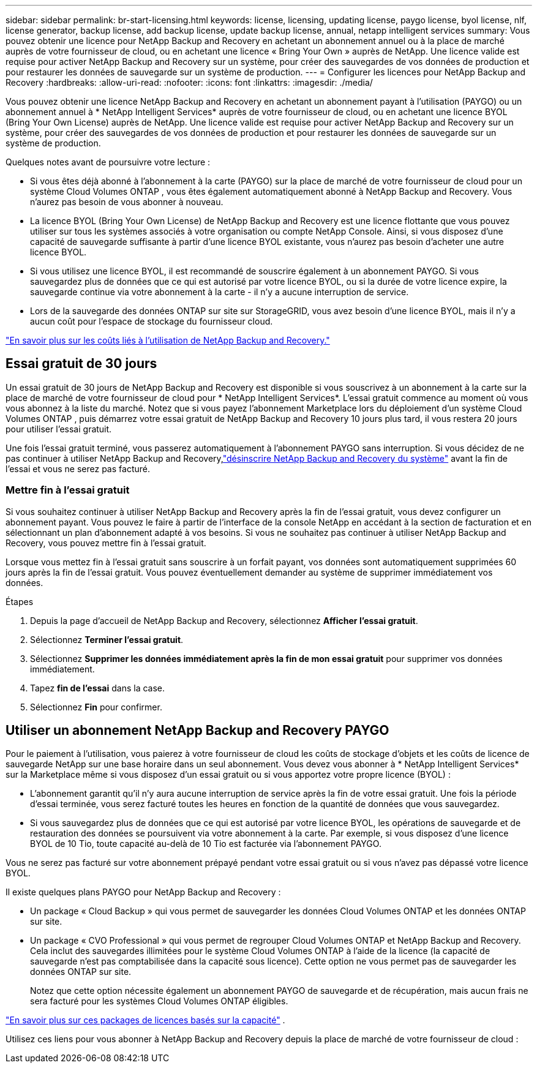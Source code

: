 ---
sidebar: sidebar 
permalink: br-start-licensing.html 
keywords: license, licensing, updating license, paygo license, byol license, nlf, license generator, backup license, add backup license, update backup license, annual, netapp intelligent services 
summary: Vous pouvez obtenir une licence pour NetApp Backup and Recovery en achetant un abonnement annuel ou à la place de marché auprès de votre fournisseur de cloud, ou en achetant une licence « Bring Your Own » auprès de NetApp.  Une licence valide est requise pour activer NetApp Backup and Recovery sur un système, pour créer des sauvegardes de vos données de production et pour restaurer les données de sauvegarde sur un système de production. 
---
= Configurer les licences pour NetApp Backup and Recovery
:hardbreaks:
:allow-uri-read: 
:nofooter: 
:icons: font
:linkattrs: 
:imagesdir: ./media/


[role="lead"]
Vous pouvez obtenir une licence NetApp Backup and Recovery en achetant un abonnement payant à l'utilisation (PAYGO) ou un abonnement annuel à * NetApp Intelligent Services* auprès de votre fournisseur de cloud, ou en achetant une licence BYOL (Bring Your Own License) auprès de NetApp.  Une licence valide est requise pour activer NetApp Backup and Recovery sur un système, pour créer des sauvegardes de vos données de production et pour restaurer les données de sauvegarde sur un système de production.

Quelques notes avant de poursuivre votre lecture :

* Si vous êtes déjà abonné à l'abonnement à la carte (PAYGO) sur la place de marché de votre fournisseur de cloud pour un système Cloud Volumes ONTAP , vous êtes également automatiquement abonné à NetApp Backup and Recovery. Vous n'aurez pas besoin de vous abonner à nouveau.
* La licence BYOL (Bring Your Own License) de NetApp Backup and Recovery est une licence flottante que vous pouvez utiliser sur tous les systèmes associés à votre organisation ou compte NetApp Console.  Ainsi, si vous disposez d'une capacité de sauvegarde suffisante à partir d'une licence BYOL existante, vous n'aurez pas besoin d'acheter une autre licence BYOL.
* Si vous utilisez une licence BYOL, il est recommandé de souscrire également à un abonnement PAYGO.  Si vous sauvegardez plus de données que ce qui est autorisé par votre licence BYOL, ou si la durée de votre licence expire, la sauvegarde continue via votre abonnement à la carte - il n'y a aucune interruption de service.
* Lors de la sauvegarde des données ONTAP sur site sur StorageGRID, vous avez besoin d'une licence BYOL, mais il n'y a aucun coût pour l'espace de stockage du fournisseur cloud.


link:concept-backup-to-cloud.html["En savoir plus sur les coûts liés à l’utilisation de NetApp Backup and Recovery."]



== Essai gratuit de 30 jours

Un essai gratuit de 30 jours de NetApp Backup and Recovery est disponible si vous souscrivez à un abonnement à la carte sur la place de marché de votre fournisseur de cloud pour * NetApp Intelligent Services*.  L'essai gratuit commence au moment où vous vous abonnez à la liste du marché.  Notez que si vous payez l'abonnement Marketplace lors du déploiement d'un système Cloud Volumes ONTAP , puis démarrez votre essai gratuit de NetApp Backup and Recovery 10 jours plus tard, il vous restera 20 jours pour utiliser l'essai gratuit.

Une fois l'essai gratuit terminé, vous passerez automatiquement à l'abonnement PAYGO sans interruption.  Si vous décidez de ne pas continuer à utiliser NetApp Backup and Recovery,link:prev-ontap-backup-manage.html["désinscrire NetApp Backup and Recovery du système"] avant la fin de l'essai et vous ne serez pas facturé.



=== Mettre fin à l'essai gratuit

Si vous souhaitez continuer à utiliser NetApp Backup and Recovery après la fin de l'essai gratuit, vous devez configurer un abonnement payant.  Vous pouvez le faire à partir de l’interface de la console NetApp en accédant à la section de facturation et en sélectionnant un plan d’abonnement adapté à vos besoins.  Si vous ne souhaitez pas continuer à utiliser NetApp Backup and Recovery, vous pouvez mettre fin à l'essai gratuit.

Lorsque vous mettez fin à l'essai gratuit sans souscrire à un forfait payant, vos données sont automatiquement supprimées 60 jours après la fin de l'essai gratuit. Vous pouvez éventuellement demander au système de supprimer immédiatement vos données.

.Étapes
. Depuis la page d’accueil de NetApp Backup and Recovery, sélectionnez *Afficher l’essai gratuit*.
. Sélectionnez *Terminer l'essai gratuit*.
. Sélectionnez *Supprimer les données immédiatement après la fin de mon essai gratuit* pour supprimer vos données immédiatement.
. Tapez *fin de l'essai* dans la case.
. Sélectionnez *Fin* pour confirmer.




== Utiliser un abonnement NetApp Backup and Recovery PAYGO

Pour le paiement à l'utilisation, vous paierez à votre fournisseur de cloud les coûts de stockage d'objets et les coûts de licence de sauvegarde NetApp sur une base horaire dans un seul abonnement.  Vous devez vous abonner à * NetApp Intelligent Services* sur la Marketplace même si vous disposez d'un essai gratuit ou si vous apportez votre propre licence (BYOL) :

* L'abonnement garantit qu'il n'y aura aucune interruption de service après la fin de votre essai gratuit. Une fois la période d'essai terminée, vous serez facturé toutes les heures en fonction de la quantité de données que vous sauvegardez.
* Si vous sauvegardez plus de données que ce qui est autorisé par votre licence BYOL, les opérations de sauvegarde et de restauration des données se poursuivent via votre abonnement à la carte.  Par exemple, si vous disposez d'une licence BYOL de 10 Tio, toute capacité au-delà de 10 Tio est facturée via l'abonnement PAYGO.


Vous ne serez pas facturé sur votre abonnement prépayé pendant votre essai gratuit ou si vous n'avez pas dépassé votre licence BYOL.

Il existe quelques plans PAYGO pour NetApp Backup and Recovery :

* Un package « Cloud Backup » qui vous permet de sauvegarder les données Cloud Volumes ONTAP et les données ONTAP sur site.
* Un package « CVO Professional » qui vous permet de regrouper Cloud Volumes ONTAP et NetApp Backup and Recovery.  Cela inclut des sauvegardes illimitées pour le système Cloud Volumes ONTAP à l'aide de la licence (la capacité de sauvegarde n'est pas comptabilisée dans la capacité sous licence).  Cette option ne vous permet pas de sauvegarder les données ONTAP sur site.
+
Notez que cette option nécessite également un abonnement PAYGO de sauvegarde et de récupération, mais aucun frais ne sera facturé pour les systèmes Cloud Volumes ONTAP éligibles.



https://docs.netapp.com/us-en/storage-management-cloud-volumes-ontap/concept-licensing.html#capacity-based-licensing["En savoir plus sur ces packages de licences basés sur la capacité"] .

Utilisez ces liens pour vous abonner à NetApp Backup and Recovery depuis la place de marché de votre fournisseur de cloud :

ifdef::aws[]

* AWS : https://aws.amazon.com/marketplace/pp/prodview-oorxakq6lq7m4["Accédez à l'offre Marketplace pour les services intelligents NetApp pour connaître les détails des tarifs."^] . endif::aws[]


ifdef::azure[]

* Azuré: https://azuremarketplace.microsoft.com/en-us/marketplace/apps/netapp.cloud-manager?tab=Overview["Accédez à l'offre Marketplace pour les services intelligents NetApp pour connaître les détails des tarifs."^] . endif::azure[]


ifdef::gcp[]

* Google Cloud : https://console.cloud.google.com/marketplace/details/netapp-cloudmanager/cloud-manager?supportedpurview=project["Accédez à l'offre Marketplace pour les services intelligents NetApp pour connaître les détails des tarifs."^] . endif::gcp[]




== Utiliser un contrat annuel

Payez NetApp Backup and Recovery annuellement en achetant un contrat annuel.  Ils sont disponibles pour des durées de 1, 2 ou 3 ans.

Si vous disposez d'un contrat annuel auprès d'une place de marché, toute consommation de NetApp Backup and Recovery est facturée sur ce contrat.  Vous ne pouvez pas combiner un contrat de marché annuel avec un BYOL.

ifdef::aws[]

Lorsque vous utilisez AWS, deux contrats annuels sont disponibles auprès du https://aws.amazon.com/marketplace/pp/prodview-q7dg6zwszplri["Page AWS Marketplace"^] pour les systèmes Cloud Volumes ONTAP et ONTAP sur site :

* Un plan « Cloud Backup » qui vous permet de sauvegarder les données Cloud Volumes ONTAP et les données ONTAP sur site.
+
Si vous souhaitez utiliser cette option, configurez votre abonnement depuis la page Marketplace puis https://docs.netapp.com/us-en/console-setup-admin/task-adding-aws-accounts.html#associate-an-aws-subscription["associer l'abonnement à vos informations d'identification AWS"^] . Notez que vous devrez également payer vos systèmes Cloud Volumes ONTAP à l'aide de cet abonnement contractuel annuel, car vous ne pouvez attribuer qu'un seul abonnement actif à vos informations d'identification AWS dans la console.

* Un plan « CVO Professional » qui vous permet de regrouper Cloud Volumes ONTAP et NetApp Backup and Recovery.  Cela inclut des sauvegardes illimitées pour le système Cloud Volumes ONTAP à l'aide de la licence (la capacité de sauvegarde n'est pas comptabilisée dans la capacité sous licence).  Cette option ne vous permet pas de sauvegarder les données ONTAP sur site.
+
Voir le https://docs.netapp.com/us-en/storage-management-cloud-volumes-ontap/concept-licensing.html["Sujet sur les licences Cloud Volumes ONTAP"^] pour en savoir plus sur cette option de licence.

+
Si vous souhaitez utiliser cette option, vous pouvez configurer le contrat annuel lorsque vous créez un système Cloud Volumes ONTAP et que la console vous invite à vous abonner à AWS Marketplace. endif::aws[]



ifdef::azure[]

Lorsque vous utilisez Azure, deux contrats annuels sont disponibles auprès du https://azuremarketplace.microsoft.com/en-us/marketplace/apps/netapp.netapp-bluexp["Page de la place de marché Azure"^] pour les systèmes Cloud Volumes ONTAP et ONTAP sur site :

* Un plan « Cloud Backup » qui vous permet de sauvegarder les données Cloud Volumes ONTAP et les données ONTAP sur site.
+
Si vous souhaitez utiliser cette option, configurez votre abonnement depuis la page Marketplace puis https://docs.netapp.com/us-en/console-setup-admin/task-adding-azure-accounts.html#subscribe["associer l'abonnement à vos informations d'identification Azure"^] . Notez que vous devrez également payer vos systèmes Cloud Volumes ONTAP à l’aide de cet abonnement contractuel annuel, car vous ne pouvez attribuer qu’un seul abonnement actif à vos informations d’identification Azure dans la console.

* Un plan « CVO Professional » qui vous permet de regrouper Cloud Volumes ONTAP et NetApp Backup and Recovery.  Cela inclut des sauvegardes illimitées pour le système Cloud Volumes ONTAP à l'aide de la licence (la capacité de sauvegarde n'est pas comptabilisée dans la capacité sous licence).  Cette option ne vous permet pas de sauvegarder les données ONTAP sur site.
+
Voir le https://docs.netapp.com/us-en/storage-management-cloud-volumes-ontap/concept-licensing.html["Sujet sur les licences Cloud Volumes ONTAP"^] pour en savoir plus sur cette option de licence.

+
Si vous souhaitez utiliser cette option, vous pouvez configurer le contrat annuel lorsque vous créez un système Cloud Volumes ONTAP et que la console vous invite à vous abonner à la Place de marché Azure. endif::azure[]



ifdef::gcp[]

Lorsque vous utilisez GCP, contactez votre représentant commercial NetApp pour acheter un contrat annuel.  Le contrat est disponible sous forme d'offre privée sur Google Cloud Marketplace.

Une fois que NetApp a partagé l'offre privée avec vous, vous pouvez sélectionner le plan annuel lorsque vous vous abonnez à partir de Google Cloud Marketplace lors de l'activation de NetApp Backup and Recovery. endif::gcp[]



== Utiliser une licence BYOL NetApp Backup and Recovery

Les licences Bring Your Own de NetApp offrent des durées de 1, 2 ou 3 ans. Vous ne payez que pour les données que vous protégez, calculées par la capacité logique utilisée (avant toute efficacité) des volumes ONTAP sources qui sont sauvegardés.  Cette capacité est également connue sous le nom de téraoctets frontaux (FETB).

La licence BYOL NetApp Backup and Recovery est une licence flottante où la capacité totale est partagée entre tous les systèmes associés à votre organisation ou compte NetApp Console.  Pour les systèmes ONTAP , vous pouvez obtenir une estimation approximative de la capacité dont vous aurez besoin en exécutant la commande CLI `volume show -fields logical-used-by-afs` pour les volumes que vous prévoyez de sauvegarder.

Si vous ne disposez pas d'une licence BYOL NetApp Backup and Recovery, cliquez sur l'icône de chat en bas à droite de la console pour en acheter une.

En option, si vous disposez d'une licence basée sur un nœud non attribué pour Cloud Volumes ONTAP que vous n'utiliserez pas, vous pouvez la convertir en une licence NetApp Backup and Recovery avec la même équivalence en dollars et la même date d'expiration. https://docs.netapp.com/us-en/storage-management-cloud-volumes-ontap/task-manage-node-licenses.html#exchange-unassigned-node-based-licenses["Cliquez ici pour plus de détails"^] .

Vous utilisez la console NetApp pour gérer les licences BYOL.  Vous pouvez ajouter de nouvelles licences, mettre à jour les licences existantes et afficher l'état des licences à partir de la console.

https://docs.netapp.com/us-en/console-licenses-subscriptions/task-manage-data-services-licenses.html["En savoir plus sur l'ajout de licences"^] .

